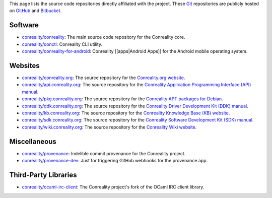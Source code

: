 This page lists the source code repositories directly affiliated with
the project. These `Git <https://git-scm.com>`__ repositories are
publicly hosted on `GitHub <https://github.com/conreality>`__ and
`Bitbucket <https://bitbucket.org/conreality/>`__.

Software
--------

-  `conreality/conreality <https://github.com/conreality/conreality>`__:
   The main source code repository for the Conreality core.
-  `conreality/conctl <https://github.com/conreality/conctl>`__:
   Conreality CLI utility.
-  `conreality/conreality-for-android <https://github.com/conreality/conreality-for-android>`__:
   Conreality [[apps|Android Apps]] for the Android mobile operating
   system.

Websites
--------

-  `conreality/conreality.org <https://github.com/conreality/conreality.org>`__:
   The source repository for the `Conreality.org
   website <https://conreality.org>`__.
-  `conreality/api.conreality.org <https://github.com/conreality/api.conreality.org>`__:
   The source repository for the `Conreality Application Programming
   Interface (API) manual <https://api.conreality.org>`__.
-  `conreality/pkg.conreality.org <https://github.com/conreality/pkg.conreality.org>`__:
   The source repository for the `Conreality APT packages for
   Debian <https://pkg.conreality.org>`__.
-  `conreality/ddk.conreality.org <https://github.com/conreality/ddk.conreality.org>`__:
   The source repository for the `Conreality Driver Development Kit
   (DDK) manual <https://ddk.conreality.org>`__.
-  `conreality/kb.conreality.org <https://github.com/conreality/kb.conreality.org>`__:
   The source repository for the `Conreality Knowledge Base (KB)
   website <https://kb.conreality.org>`__.
-  `conreality/sdk.conreality.org <https://github.com/conreality/sdk.conreality.org>`__:
   The source repository for the `Conreality Software Development Kit
   (SDK) manual <https://sdk.conreality.org>`__.
-  `conreality/wiki.conreality.org <https://github.com/conreality/wiki.conreality.org>`__:
   The source repository for the `Conreality Wiki
   website <https://wiki.conreality.org>`__.

Miscellaneous
-------------

-  `conreality/provenance <https://github.com/conreality/provenance>`__:
   Indelible commit provenance for the Conreality project.
-  `conreality/provenance-dev <https://github.com/conreality/provenance-dev>`__:
   Just for triggering GitHub webhooks for the provenance app.

Third-Party Libraries
---------------------

-  `conreality/ocaml-irc-client <https://github.com/conreality/ocaml-irc-client>`__:
   The Conreality project's fork of the OCaml IRC client library.
